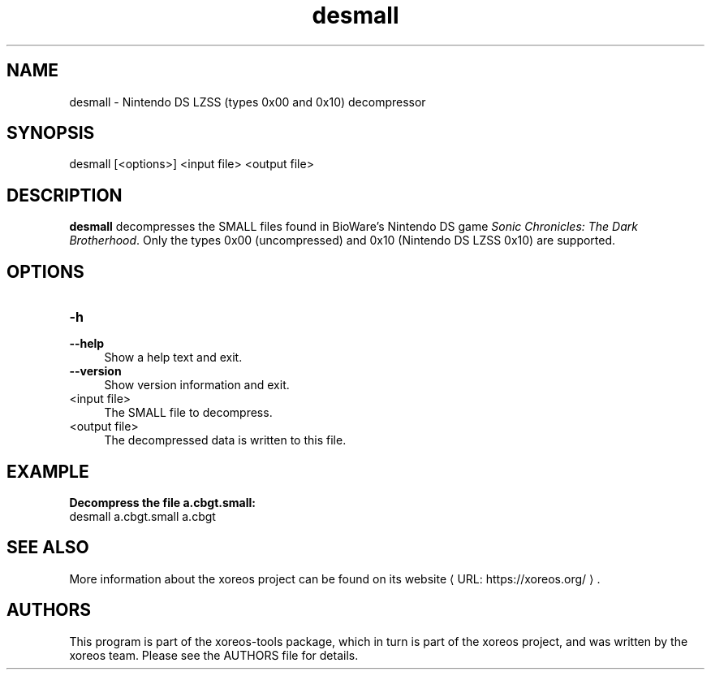 .de URL
\\$2 \(laURL: \\$1 \(ra\\$3
..
.if \n[.g] .mso www.tmac

.TH desmall 1 2015-07-23 "xoreos-tools"
.SH NAME
desmall - Nintendo DS LZSS (types 0x00 and 0x10) decompressor
.SH SYNOPSIS
desmall [<options>] <input file> <output file>
.SH DESCRIPTION
.PP
.B desmall
decompresses the SMALL files found in BioWare's Nintendo DS game
.IR "Sonic Chronicles: The Dark Brotherhood" .
Only the types 0x00 (uncompressed) and 0x10 (Nintendo DS LZSS
0x10) are supported.
.SH OPTIONS
.TP 4
.B -h
.PD 0
.TP 4
.B --help
.PD
Show a help text and exit.
.TP 4
.B --version
Show version information and exit.
.TP 4
<input file>
The SMALL file to decompress.
.TP 4
<output file>
The decompressed data is written to this file.
.SH EXAMPLE
.ad l
.B Decompress the file a.cbgt.small:
.nf
.ad l
desmall a.cbgt.small a.cbgt
.fi
.ad b
.SH "SEE ALSO"
More information about the xoreos project can be found on
.URL "https://xoreos.org/" "its website" .
.SH AUTHORS
This program is part of the xoreos-tools package, which in turn is
part of the xoreos project, and was written by the xoreos team.
Please see the AUTHORS file for details.
